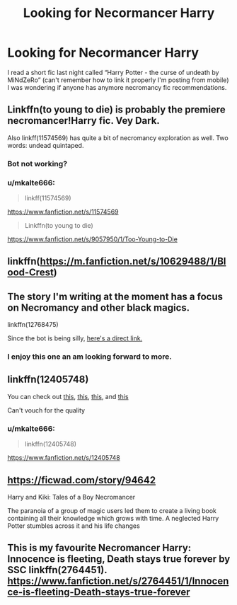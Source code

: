#+TITLE: Looking for Necormancer Harry

* Looking for Necormancer Harry
:PROPERTIES:
:Author: Arcex
:Score: 28
:DateUnix: 1533163672.0
:DateShort: 2018-Aug-02
:FlairText: Request
:END:
I read a short fic last night called “Harry Potter - the curse of undeath by MiNdZeRo” (can't remember how to link it properly I'm posting from mobile) I was wondering if anyone has anymore necromancy fic recommendations.


** Linkffn(to young to die) is probably the premiere necromancer!Harry fic. Vey Dark.

Also linkff(11574569) has quite a bit of necromancy exploration as well. Two words: undead quintaped.
:PROPERTIES:
:Author: XeshTrill
:Score: 7
:DateUnix: 1533163862.0
:DateShort: 2018-Aug-02
:END:

*** Bot not working?
:PROPERTIES:
:Author: WilFenrir
:Score: 3
:DateUnix: 1533181579.0
:DateShort: 2018-Aug-02
:END:


*** u/mkalte666:
#+begin_quote
  linkff(11574569)
#+end_quote

[[https://www.fanfiction.net/s/11574569]]

#+begin_quote
  Linkffn(to young to die)
#+end_quote

[[https://www.fanfiction.net/s/9057950/1/Too-Young-to-Die]]
:PROPERTIES:
:Author: mkalte666
:Score: 3
:DateUnix: 1533227522.0
:DateShort: 2018-Aug-02
:END:


** linkffn([[https://m.fanfiction.net/s/10629488/1/Blood-Crest]])
:PROPERTIES:
:Author: natus92
:Score: 5
:DateUnix: 1533167448.0
:DateShort: 2018-Aug-02
:END:


** The story I'm writing at the moment has a focus on Necromancy and other black magics.

linkffn(12768475)

Since the bot is being silly, [[https://www.fanfiction.net/s/12768475/1/Mistakes-and-Second-Chances][here's a direct link.]]
:PROPERTIES:
:Author: Imumybuddy
:Score: 2
:DateUnix: 1533264681.0
:DateShort: 2018-Aug-03
:END:

*** I enjoy this one an am looking forward to more.
:PROPERTIES:
:Author: Uhhhmaybe2018
:Score: 1
:DateUnix: 1542682677.0
:DateShort: 2018-Nov-20
:END:


** linkffn(12405748)

You can check out [[https://archiveofourown.org/tags/Necromancer%20Harry%20Potter/works][this]], [[https://www.reddit.com/r/HPfanfiction/comments/4hyrin/looking_for_necromancer_harry/][this]], [[https://forums.darklordpotter.net/threads/necromancer-harry.22085/][this]], and [[http://www.favoritestracker.org/publicList.php?list=2418][this]]

Can't vouch for the quality
:PROPERTIES:
:Author: Lakas1236547
:Score: 3
:DateUnix: 1533164020.0
:DateShort: 2018-Aug-02
:END:

*** u/mkalte666:
#+begin_quote
  linkffn(12405748)
#+end_quote

[[https://www.fanfiction.net/s/12405748]]
:PROPERTIES:
:Author: mkalte666
:Score: 1
:DateUnix: 1533227581.0
:DateShort: 2018-Aug-02
:END:


** [[https://ficwad.com/story/94642]]

Harry and Kiki: Tales of a Boy Necromancer

The paranoia of a group of magic users led them to create a living book containing all their knowledge which grows with time. A neglected Harry Potter stumbles across it and his life changes
:PROPERTIES:
:Author: JustRuss79
:Score: 1
:DateUnix: 1533175416.0
:DateShort: 2018-Aug-02
:END:


** This is my favourite Necromancer Harry: Innocence is fleeting, Death stays true forever by SSC linkffn(2764451). [[https://www.fanfiction.net/s/2764451/1/Innocence-is-fleeting-Death-stays-true-forever]]
:PROPERTIES:
:Author: Nolitimeremessorem24
:Score: 1
:DateUnix: 1533188054.0
:DateShort: 2018-Aug-02
:END:
